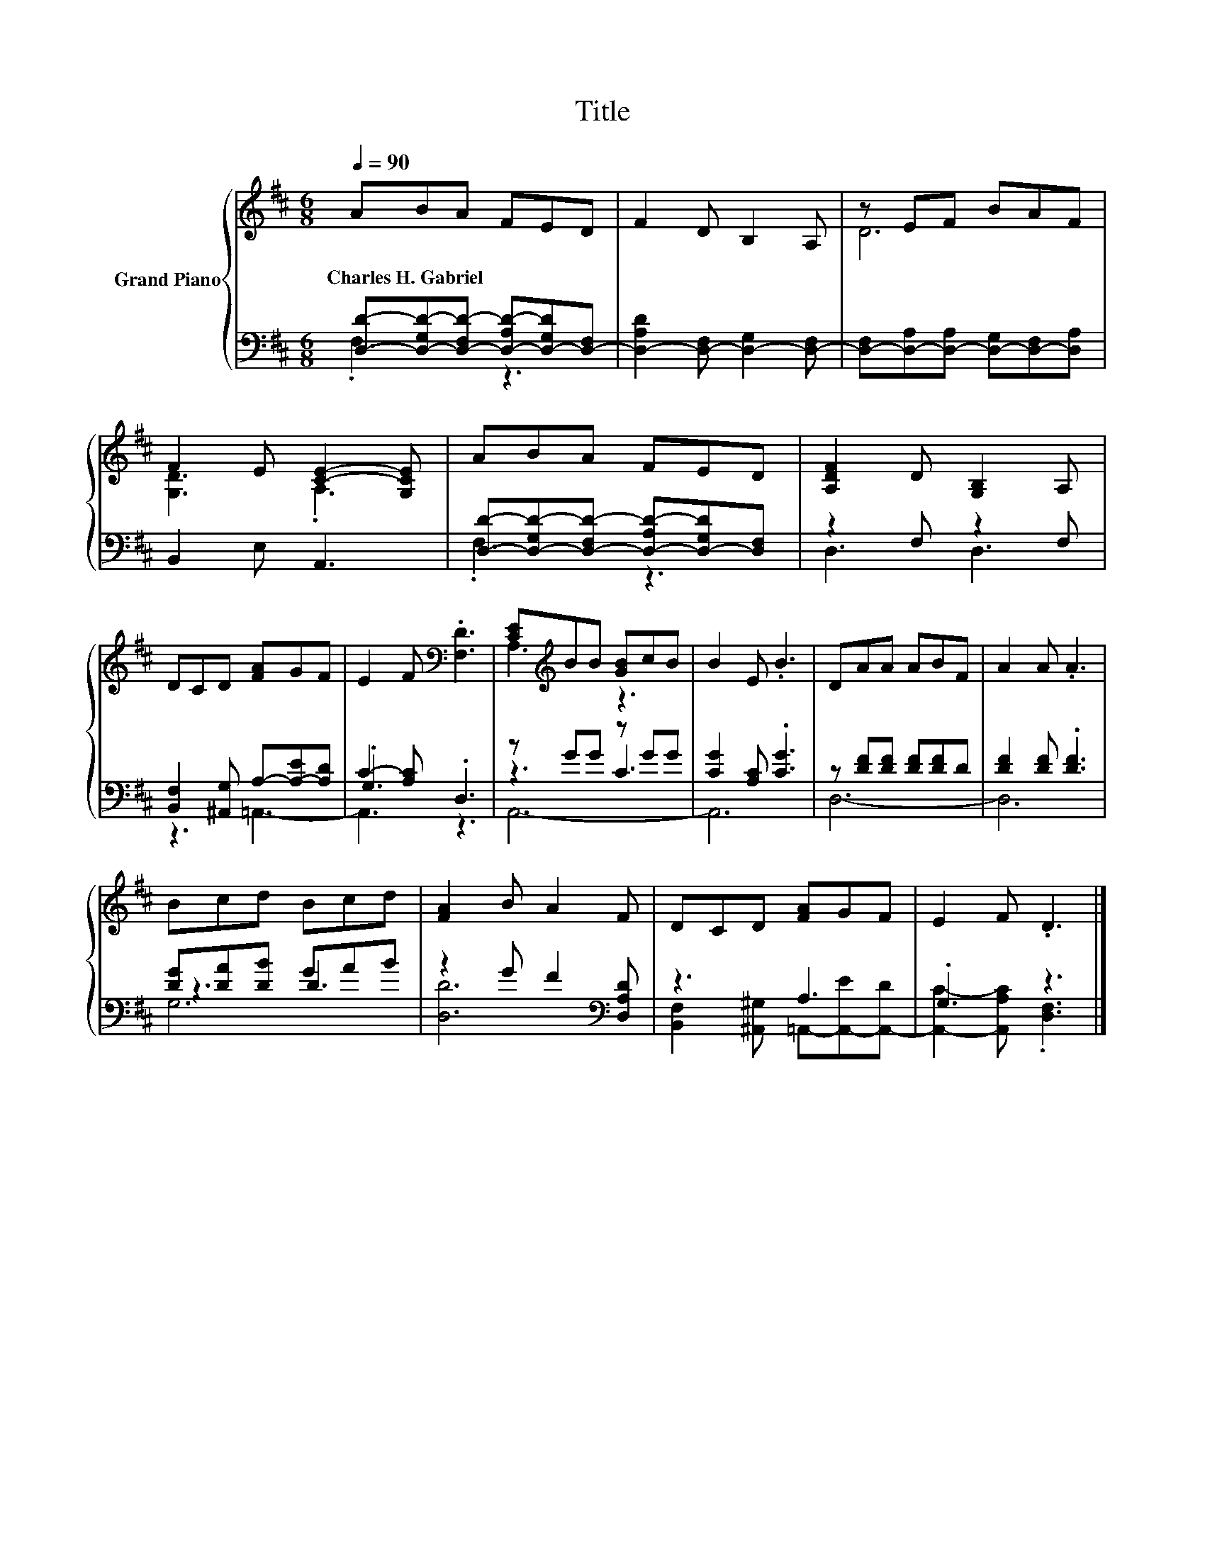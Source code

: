 X:1
T:Title
%%score { ( 1 4 ) | ( 2 3 5 ) }
L:1/8
Q:1/4=90
M:6/8
K:D
V:1 treble nm="Grand Piano"
V:4 treble 
V:2 bass 
V:3 bass 
V:5 bass 
V:1
 ABA FED | F2 D B,2 A, | z EF BAF | F2 E [CE]2- [G,CE] | ABA FED | [A,DF]2 D [G,B,]2 A, | %6
w: Charles~H.~Gabriel * * * * *||||||
 DCD [FA]GF | E2 F[K:bass] .[F,D]3 | [CE][K:treble]BB [GB]cB | B2 E .B3 | DAA ABF | A2 A .A3 | %12
w: ||||||
 Bcd Bcd | [FA]2 B A2 F | DCD [FA]GF | E2 F .D3 |] %16
w: ||||
V:2
 [D,D]-[D,-G,D-][D,-F,D-] [D,-A,D-][D,-G,D][D,-F,] | [D,-A,D]2 [D,-F,] [D,-G,]2 [D,-F,] | %2
 [D,-F,][D,-A,][D,-A,] [D,-G,][D,-F,][D,A,] | B,,2 E, A,,3 | %4
 [D,D]-[D,-G,D-][D,-F,D-] [D,-A,D-][D,-G,D][D,F,] | z2 F, z2 F, | %6
 [B,,F,]2 [^A,,G,] A,-[A,-E][A,D] | C2- [A,C] .D,3 | z GG z GG | [CG]2 [A,C] .[CG]3 | %10
 z [DF][DF] [DF][DF]D | [DF]2 [DF] .[DF]3 | [DG][DA][DB] GAB | z2 G F2[K:bass] [D,A,D] | z3 A,3 | %15
 .G,3 z3 |] %16
V:3
 .F,3 z3 | x6 | x6 | x6 | .F,3 z3 | D,3 D,3 | x6 | .G,3 z3 | z3 C3 | x6 | D,6- | D,6 | z3 D3 | %13
 [D,D]6[K:bass] | [B,,F,]2 [^A,,^G,] =A,,-[A,,-E][A,,-D] | [A,,C]2- [A,,A,C] .[D,F,]3 |] %16
V:4
 x6 | x6 | D6 | [G,D]3 .A,3 | x6 | x6 | x6 | x3[K:bass] x3 | A,3[K:treble] z3 | x6 | x6 | x6 | x6 | %13
 x6 | x6 | x6 |] %16
V:5
 x6 | x6 | x6 | x6 | x6 | x6 | z3 =A,,3- | A,,3 z3 | A,,6- | A,,6 | x6 | x6 | G,6 | x5[K:bass] x | %14
 x6 | x6 |] %16

